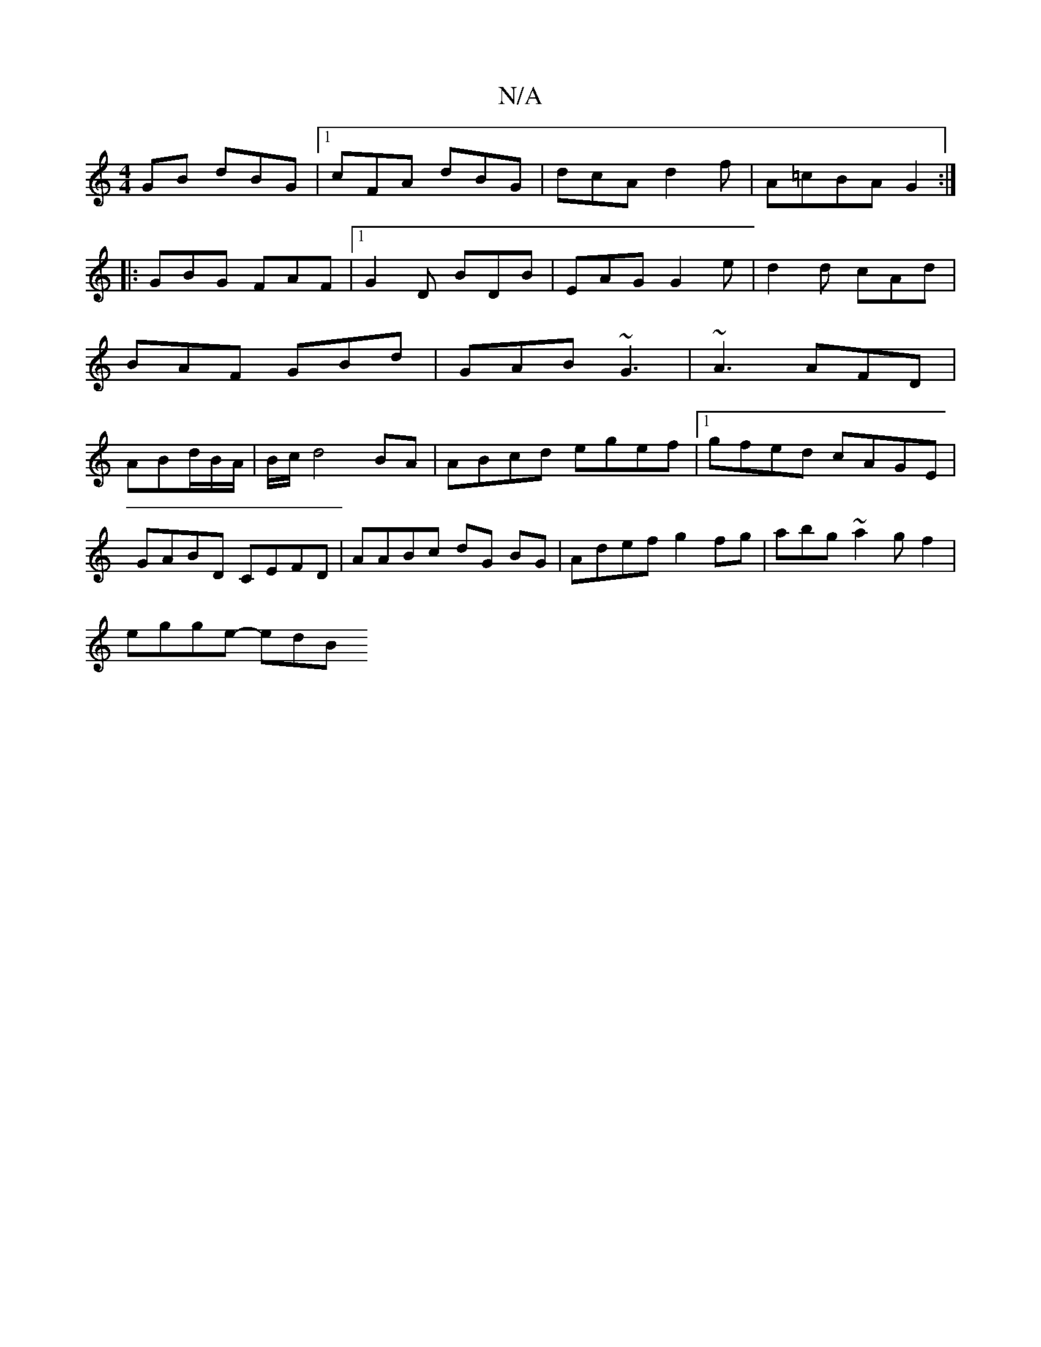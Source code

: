 X:1
T:N/A
M:4/4
R:N/A
K:Cmajor
GB dBG|1 cFA dBG|dcA d2f|A=cBA G2:|
|:
|: GBG FAF |1 G2D BDB|EAG G2e|d2d cAd|BAF GBd|GAB ~G3|~A3 AFD|ABd/2B/2A/2 | B/c/d4 BA|ABcd egef|1 gfed cAGE|
GABD CEFD-|AABc dG BG|Adef g2fg|abg~a2gf2|
egge- edB